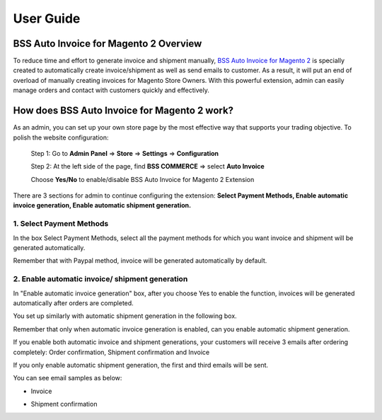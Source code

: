 User Guide
=============

BSS Auto Invoice for Magento 2 Overview 
---------------------------------------

To reduce time and effort to generate invoice and shipment manually, `BSS Auto Invoice for Magento 2 <http://bsscommerce.com/magento-2-auto-invoice.html>`_ is 
specially created to automatically create invoice/shipment as well as send emails to customer. As a result, it will put an end of overload of manually creating 
invoices for Magento Store Owners. With this powerful extension, admin can easily manage orders and contact with customers quickly and effectively.  


How does BSS Auto Invoice for Magento 2 work?
---------------------------------------------

As an admin, you can set up your own store page by the most effective way that supports your trading objective. To polish the website configuration:

	Step 1: Go to **Admin Panel** => **Store** => **Settings** => **Configuration**
	
	Step 2:  At the left side of the page, find **BSS COMMERCE**  => select **Auto Invoice**
	
	Choose **Yes/No** to enable/disable BSS Auto Invoice for Magento 2 Extension 

.. image:: images/auto_invoice_m2.jpg

There are 3 sections for admin to continue configuring the extension: **Select Payment Methods, Enable automatic invoice generation, Enable automatic 
shipment generation.**


1.	Select Payment Methods
^^^^^^^^^^^^^^^^^^^^^^^^^^
In the box Select Payment Methods, select all the payment methods for which you want invoice and shipment will be generated automatically. 

.. image:: images/auto_invoice_m2_1.jpg

Remember that with Paypal method, invoice will be generated automatically by default.


2.	Enable automatic invoice/ shipment generation
^^^^^^^^^^^^^^^^^^^^^^^^^^^^^^^^^^^^^^^^^^^^^^^^^

In "Enable automatic invoice generation" box, after you choose Yes to enable the function, invoices will be generated automatically after orders are completed. 

You set up similarly with automatic shipment generation in the following box. 

Remember that only when automatic invoice generation is enabled, can you enable automatic shipment generation.

.. image:: images/auto_invoice_m2_2.jpg

If you enable both automatic invoice and shipment generations, your customers will receive 3 emails after ordering completely: Order confirmation, Shipment 
confirmation and Invoice 

.. image:: images/auto_invoice_m2_3.jpg

If you only enable automatic shipment generation, the first and third emails will be sent.

You can see email samples as below:

* Invoice

.. image:: images/auto_invoice_m2_4.jpg

* Shipment confirmation

.. image:: images/auto_invoice_m2_5.jpg


.. raw:: html

   <style>
		p {text-align: justify;}
   </style>

